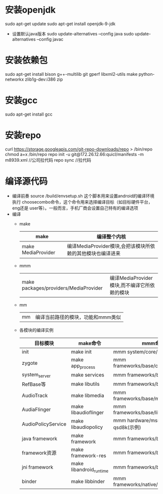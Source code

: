* 安装openjdk
   sudo apt-get update
   sudo apt-get install openjdk-9-jdk
   + 设置默认java版本
     sudo update-alternatives --config java
     sudo update-alternatives --config javac
* 安装依赖包
  sudo apt-get install bison g++-multilib git gperf libxml2-utils make python-networkx zlib1g-dev:i386 zip
* 安装gcc
  sudo apt-get install gcc
* 安装repo
  curl https://storage.googleapis.com/git-repo-downloads/repo > /bin/repo
  chmod a+x /bin/repo
  repo init -u git@172.26.12.66:quicl/manifests -m m8939.xml  //公司拉代码
  repo sync        //拉代码
* 编译源代码
  + 编译前奏
    source /build/envsetup.sh 这个脚本用来设置android的编译环境
    执行 choosecombo命令，这个命令用来选择编译目标（如目标硬件平台，eng还是
    user等）。一般而言，手机厂商会设置自己特有的编译选项
  + 编译
    + make
      | make               | 编译整个内核                                               |
      |--------------------+------------------------------------------------------------|
      | make MediaProvider | 编译MediaProvider模块,会把该模块所依赖的其他模块也编译进来 |
    + mmm
      | make packages/providers/MediaProvider | 编译MediaProvider模块,而不编译它所依赖的模块 |
    + mm
      | mm | 编译当前路径的模块，功能和mmm类似 |
    + 各模块的编译实例
      | 目标模块           | make命令                | mmm命令                                 |
      |--------------------+-------------------------+-----------------------------------------|
      | init               | make init               | mmm system/core/init                    |
      | zygote             | make app_process        | mmm frameworks/base/cmds/app_process    |
      | system_server      | make services           | mmm frameworks/base/libs/utils          |
      | RefBase等          | make libutils           | mmm frameworks/base                     |
      | AudioTrack         | make libmedia           | mmm frameworks/base/media/libmedia      |
      | AudiaFlinger       | make libaudioflinger    | mmm frameworks/base/libs/audioflinger   |
      | AudioPolicyService | make libaudiopolicy     | mmm hardware/msm7k/libaudio-qsd8k(示例) |
      | java framework     | make framework          | mmm frameworks/base                     |
      | framework资源      | make framework-res      | mmm frameworks/base/core/res            |
      | jni framework      | make libandroid_runtime | mmm frameworks/base/core/jni            |
      | binder             | make libbinder          | mmm frameworks/native/libs/binder       |
